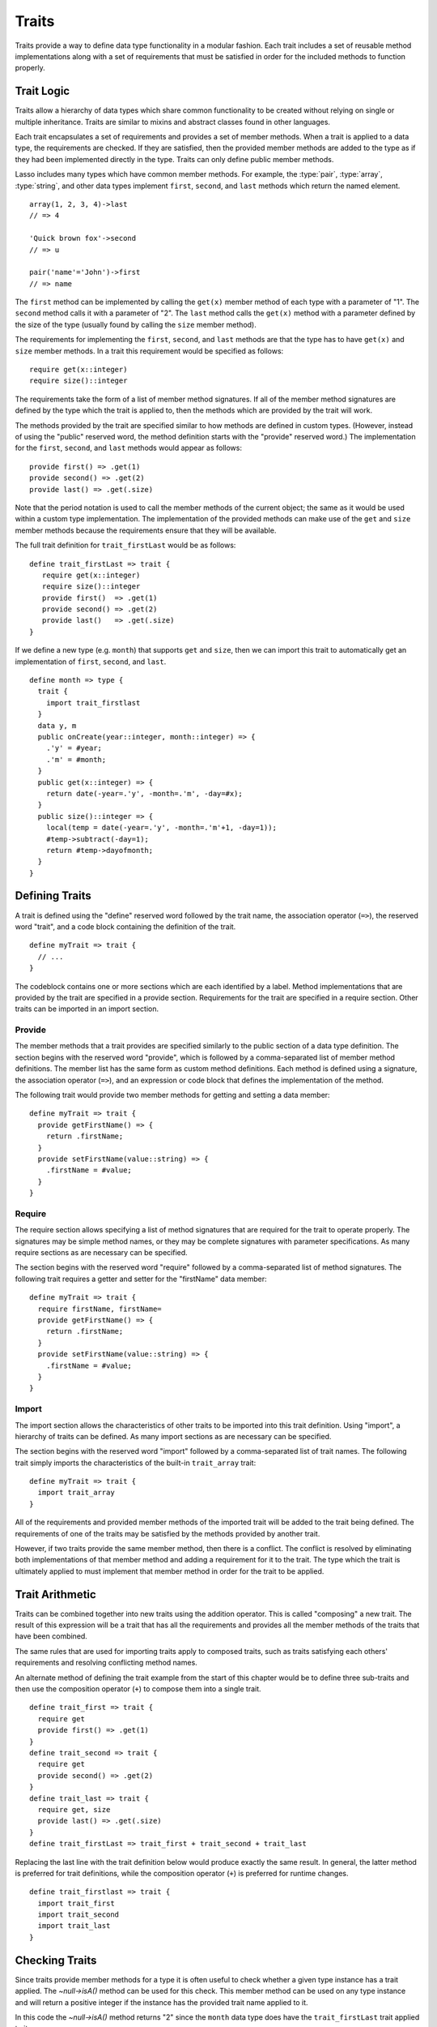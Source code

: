 .. http://www.lassosoft.com/Language-Guide-Defining-Traits
.. _traits:

******
Traits
******

Traits provide a way to define data type functionality in a modular fashion.
Each trait includes a set of reusable method implementations along with a set of
requirements that must be satisfied in order for the included methods to
function properly.


Trait Logic
===========

Traits allow a hierarchy of data types which share common functionality to be
created without relying on single or multiple inheritance. Traits are similar to
mixins and abstract classes found in other languages.

Each trait encapsulates a set of requirements and provides a set of member
methods. When a trait is applied to a data type, the requirements are checked.
If they are satisfied, then the provided member methods are added to the type as
if they had been implemented directly in the type. Traits can only define public
member methods.

Lasso includes many types which have common member methods. For example, the
:type:`pair`, :type:`array`, :type:`string`, and other data types implement
``first``, ``second``, and ``last`` methods which return the named element. ::

   array(1, 2, 3, 4)->last
   // => 4

   'Quick brown fox'->second
   // => u

   pair('name'='John')->first
   // => name

The ``first`` method can be implemented by calling the ``get(x)`` member method
of each type with a parameter of "1". The ``second`` method calls it with a
parameter of "2". The ``last`` method calls the ``get(x)`` method with a
parameter defined by the size of the type (usually found by calling the ``size``
member method).

The requirements for implementing the ``first``, ``second``, and ``last``
methods are that the type has to have ``get(x)`` and ``size`` member methods. In
a trait this requirement would be specified as follows::

   require get(x::integer)
   require size()::integer

The requirements take the form of a list of member method signatures. If all of
the member method signatures are defined by the type which the trait is applied
to, then the methods which are provided by the trait will work.

The methods provided by the trait are specified similar to how methods are
defined in custom types. (However, instead of using the "public" reserved word,
the method definition starts with the "provide" reserved word.) The
implementation for the ``first``, ``second``, and ``last`` methods would appear
as follows::

   provide first() => .get(1)
   provide second() => .get(2)
   provide last() => .get(.size)

Note that the period notation is used to call the member methods of the current
object; the same as it would be used within a custom type implementation. The
implementation of the provided methods can make use of the ``get`` and ``size``
member methods because the requirements ensure that they will be available.

The full trait definition for ``trait_firstLast`` would be as follows::

   define trait_firstLast => trait {
      require get(x::integer)
      require size()::integer
      provide first()  => .get(1)
      provide second() => .get(2)
      provide last()   => .get(.size)
   }

If we define a new type (e.g. ``month``) that supports ``get`` and ``size``,
then we can import this trait to automatically get an implementation of
``first``, ``second``, and ``last``. ::

   define month => type {
     trait {
       import trait_firstlast
     }
     data y, m
     public onCreate(year::integer, month::integer) => {
       .'y' = #year;
       .'m' = #month;
     }
     public get(x::integer) => {
       return date(-year=.'y', -month=.'m', -day=#x);
     }
     public size()::integer => {
       local(temp = date(-year=.'y', -month=.'m'+1, -day=1));
       #temp->subtract(-day=1);
       return #temp->dayofmonth;
     }
   }


Defining Traits
===============

A trait is defined using the "define" reserved word followed by the trait name,
the association operator (``=>``), the reserved word "trait", and a code block
containing the definition of the trait. ::

   define myTrait => trait {
     // ...
   }

The codeblock contains one or more sections which are each identified by a
label. Method implementations that are provided by the trait are specified in a
provide section. Requirements for the trait are specified in a require section.
Other traits can be imported in an import section.


Provide
-------

The member methods that a trait provides are specified similarly to the public
section of a data type definition. The section begins with the reserved word
"provide", which is followed by a comma-separated list of member method
definitions. The member list has the same form as custom method definitions.
Each method is defined using a signature, the association operator (``=>``), and
an expression or code block that defines the implementation of the method.

The following trait would provide two member methods for getting and setting a
data member::

   define myTrait => trait {
     provide getFirstName() => {
       return .firstName;
     }
     provide setFirstName(value::string) => {
       .firstName = #value;
     }
   }


Require
-------

The require section allows specifying a list of method signatures that are
required for the trait to operate properly. The signatures may be simple method
names, or they may be complete signatures with parameter specifications. As many
require sections as are necessary can be specified.

The section begins with the reserved word "require" followed by a
comma-separated list of method signatures. The following trait requires a getter
and setter for the "firstName" data member::

   define myTrait => trait {
     require firstName, firstName=
     provide getFirstName() => {
       return .firstName;
     }
     provide setFirstName(value::string) => {
       .firstName = #value;
     }
   }


Import
------

The import section allows the characteristics of other traits to be imported
into this trait definition. Using "import", a hierarchy of traits can be
defined. As many import sections as are necessary can be specified.

The section begins with the reserved word "import" followed by a comma-separated
list of trait names. The following trait simply imports the characteristics of
the built-in ``trait_array`` trait::

   define myTrait => trait {
     import trait_array
   }

All of the requirements and provided member methods of the imported trait will
be added to the trait being defined. The requirements of one of the traits may
be satisfied by the methods provided by another trait.

However, if two traits provide the same member method, then there is a conflict.
The conflict is resolved by eliminating both implementations of that member
method and adding a requirement for it to the trait. The type which the trait is
ultimately applied to must implement that member method in order for the trait
to be applied.


Trait Arithmetic
================

Traits can be combined together into new traits using the addition operator.
This is called "composing" a new trait. The result of this expression will be a
trait that has all the requirements and provides all the member methods of the
traits that have been combined.

The same rules that are used for importing traits apply to composed traits, such
as traits satisfying each others' requirements and resolving conflicting method
names.

An alternate method of defining the trait example from the start of this chapter
would be to define three sub-traits and then use the composition operator
(``+``) to compose them into a single trait. ::

   define trait_first => trait {
     require get
     provide first() => .get(1)
   }
   define trait_second => trait {
     require get
     provide second() => .get(2)
   }
   define trait_last => trait {
     require get, size
     provide last() => .get(.size)
   }
   define trait_firstLast => trait_first + trait_second + trait_last

Replacing the last line with the trait definition below would produce exactly
the same result. In general, the latter method is preferred for trait
definitions, while the composition operator (``+``) is preferred for runtime
changes. ::

   define trait_firstlast => trait {
     import trait_first
     import trait_second
     import trait_last
   }


Checking Traits
===============

Since traits provide member methods for a type it is often useful to check
whether a given type instance has a trait applied. The `~null->isA()` method can
be used for this check. This member method can be used on any type instance and
will return a positive integer if the instance has the provided trait name
applied to it.

In this code the `~null->isA()` method returns "2" since the ``month`` data type
does have the ``trait_firstLast`` trait applied to it::

   local(mymonth = month(2008, 12));
   #mymonth->isa(::trait_firstlast)
   // => 2


Applying Traits
===============

Traits can be applied to types as part of the type definition. This makes the
trait an integral part of the type definition. The provided member methods are
indistinguishable to the user of the type from member methods that are
implemented directly in the type.

Each type definition can include a single trait section. The trait can import as
many traits as are needed. ::

   define myType => type {
     trait {
       import ...
     }
     data ...
     public ...
   }

When an instance of the type is created, the instance has the specified trait
applied to it automatically.

The trait of any object in Lasso can be programmatically manipulated using the
`~null->trait()`, `~null->setTrait()`, and `~null->addTrait()` methods described
in the next section.


Trait Manipulation Methods
--------------------------

.. member:: null->trait(t::trait)
   :noindex:

   Returns the trait for the target object. Returns "null" if the object does
   not have a trait.

.. member:: null->setTrait(t::trait)

   Sets the trait of the target object to the parameter. The existing trait is
   replaced.

.. member:: null->addTrait(t::trait)

   Combines the target objects trait with the parameter.

The `~null->setTrait` method should be used with care since resetting the trait
of a type instance may result in many of its member methods becoming unavailable
or ceasing to function. In general, traits will be added to a type instance to
provide additional functionality rather than resetting the entire trait for a
given object. The two examples below are equivalent::

   #myinstance->addtrait(trait_firstlast)
   #myinstance->settrait(#myinstance->trait + trait_firstlast)
